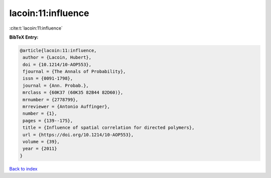 lacoin:11:influence
===================

:cite:t:`lacoin:11:influence`

**BibTeX Entry:**

.. code-block:: bibtex

   @article{lacoin:11:influence,
    author = {Lacoin, Hubert},
    doi = {10.1214/10-AOP553},
    fjournal = {The Annals of Probability},
    issn = {0091-1798},
    journal = {Ann. Probab.},
    mrclass = {60K37 (60K35 82B44 82D60)},
    mrnumber = {2778799},
    mrreviewer = {Antonio Auffinger},
    number = {1},
    pages = {139--175},
    title = {Influence of spatial correlation for directed polymers},
    url = {https://doi.org/10.1214/10-AOP553},
    volume = {39},
    year = {2011}
   }

`Back to index <../By-Cite-Keys.rst>`_
